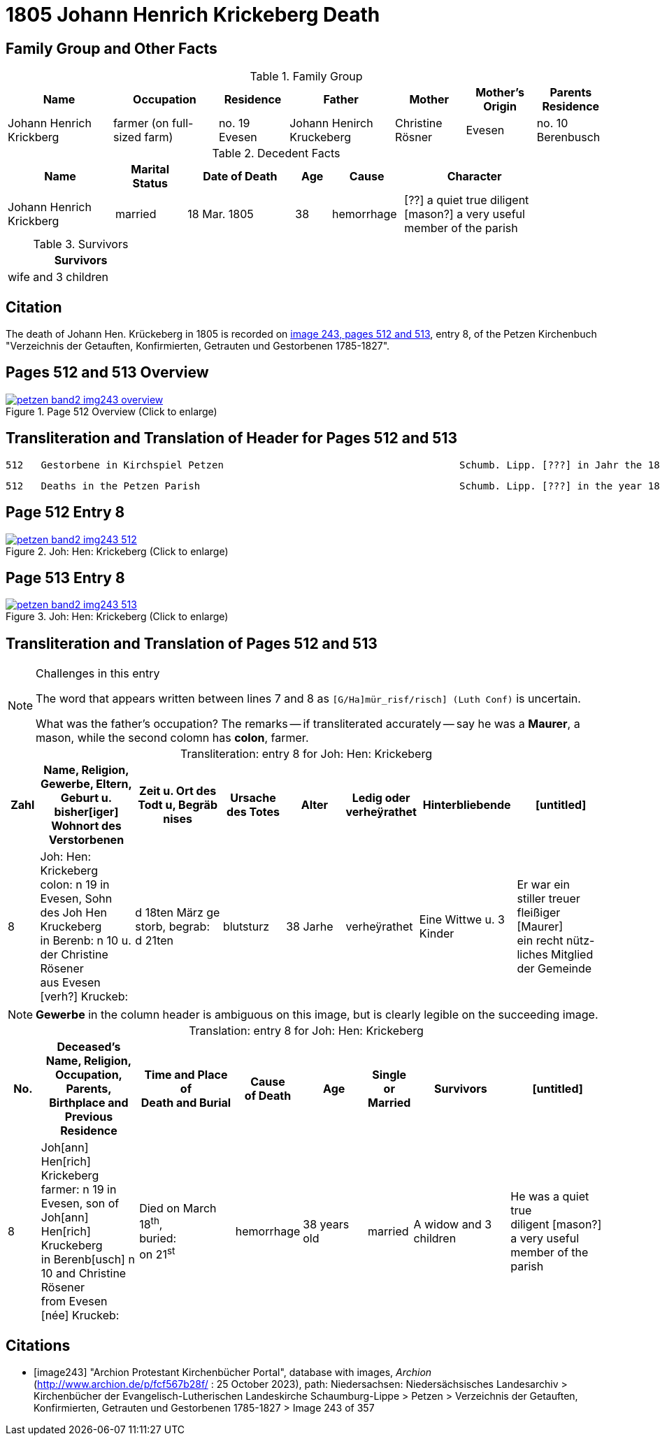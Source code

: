 = 1805 Johann Henrich Krickeberg Death
:page-role: doc-width

== Family Group and Other Facts

.Family Group
[%header,cols="3,3,2,3,2,2,2"]
|===
|Name|Occupation|Residence|Father|Mother|Mother's Origin|Parents Residence

|Johann Henrich Krickberg|farmer (on full-sized farm)|no. 19 Evesen|Johann Henirch Kruckeberg|Christine Rösner|Evesen|no. 10 Berenbusch
|===

.Decedent Facts
[%header,cols="3,2,3,1,2,4",width="90%"]
|===
|Name|Marital Status|Date of Death|Age|Cause|Character

|Johann Henrich Krickberg|married|18 Mar. 1805|38|hemorrhage|[??] a quiet true diligent [mason?] a very useful member of the parish
|===

.Survivors
[%header,width="25%"]
|===
|Survivors

|wife and 3 children
|===

== Citation

The death of Johann Hen. Krückeberg in 1805 is recorded on <<image243, image 243,
pages 512 and 513>>, entry 8, of the Petzen Kirchenbuch "Verzeichnis der Getauften,
Konfirmierten, Getrauten und Gestorbenen 1785-1827".

== Pages 512 and 513 Overview

image::petzen-band2-img243-overview.jpg[title="Page 512 Overview (Click to enlarge)",link=self]

== Transliteration and Translation of Header for Pages 512 and 513

....
512   Gestorbene in Kirchspiel Petzen                                        Schumb. Lipp. [???] in Jahr the 1805                    512
....

....
512   Deaths in the Petzen Parish                                            Schumb. Lipp. [???] in the year 1805                    512
....

== Page 512 Entry 8

image::petzen-band2-img243-512.jpg[title="Joh: Hen: Krickeberg (Click to enlarge)",link=self]

== Page 513 Entry 8

image::petzen-band2-img243-513.jpg[title="Joh: Hen: Krickeberg (Click to enlarge)",link=self]

== Transliteration and Translation of Pages 512 and 513

[NOTE]
.Challenges in this entry
====
The word that appears written between lines 7 and 8 as `[G/Ha]mür_risf/risch]  (Luth Conf)` is
uncertain.

What was the father's occupation? The remarks -- if transliterated accurately
-- say he was a **Maurer**, a mason, while the second colomn has **colon**,
farmer.
====

[caption="Transliteration: "]
.entry 8 for Joh: Hen: Krickeberg
[%header,cols="1,3,3,2,2,1,3,3",frame="none"]
|===
|Zahl |Name, Religion, Gewerbe, Eltern, Geburt u. bisher[iger] +
Wohnort des Verstorbenen |Zeit u. Ort des +
Todt u, Begräb +
nises |Ursache +
des Totes |Alter |Ledig oder +
verheÿrathet |Hinterbliebende |[untitled]

|8          
|Joh: Hen: Krickeberg colon: n 19 in +
Evesen, Sohn des Joh Hen Kruckeberg +
in Berenb: n 10 u. der Christine Rösener +
aus Evesen [verh?] Kruckeb:
|d 18ten März ge +
storb, begrab: +
d 21ten
|blutsturz
|38 Jarhe
|verheÿrathet
| Eine Wittwe u. 3 Kinder
| Er war ein +
 stiller treuer +
 fleißiger [Maurer] +
ein recht nütz- +
 liches Mitglied der Gemeinde
|===

[NOTE]
====
*Gewerbe* in the column header is ambiguous on this image, but is clearly legible on the
succeeding image.
====

[caption="Translation: "]
.entry 8 for Joh: Hen: Krickeberg
[%header,,cols="1,3,3,2,2,1,3,3",frame="none"]
|===
|No. |Deceased's Name, Religion, Occupation, Parents, Birthplace and Previous +
Residence +
|Time and Place of +
Death and Burial|Cause +
of Death |Age |Single or +
Married |Survivors |[untitled]

|8          
|Joh[ann] Hen[rich] Krickeberg farmer: n 19 in +
Evesen, son of Joh[ann] Hen[rich] Kruckeberg +
in Berenb[usch] n 10 and Christine Rösener +
from Evesen [née] Kruckeb:
|Died on March 18^th^, +
buried: +
on 21^st^
| hemorrhage
|38 years old
|married
| A widow and 3 children
| He was a
 quiet true +
 diligent [mason?] +
a very useful member of the parish
|===


[bibliography]
== Citations

* [[[image243]]] "Archion Protestant Kirchenbücher Portal", database with
images, _Archion_ (http://www.archion.de/p/fcf567b28f/ : 25 October 2023),
path: Niedersachsen: Niedersächsisches Landesarchiv > Kirchenbücher der
Evangelisch-Lutherischen Landeskirche Schaumburg-Lippe > Petzen > Verzeichnis
der Getauften, Konfirmierten, Getrauten und Gestorbenen 1785-1827 > Image 243 of
357
